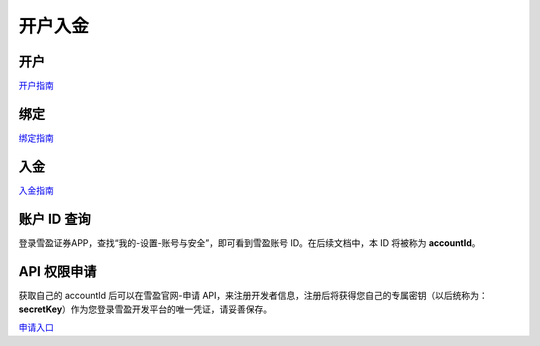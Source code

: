 .. _account-label:

开户入金
=============

开户
-----------

`开户指南 <https://cn.snowball-x.com/help/detail/open/m-stock>`_

绑定
-----------

`绑定指南 <https://cn.snowball-x.com/help/detail/open/bind>`_

入金
-----------

`入金指南 <https://cn.snowball-x.com/help/detail/inout/wenti90>`_

账户 ID 查询
---------------

登录雪盈证券APP，查找“我的-设置-账号与安全”，即可看到雪盈账号 ID。在后续文档中，本 ID 将被称为 **accountId**。

API 权限申请
---------------

获取自己的 accountId 后可以在雪盈官网-申请 API，来注册开发者信息，注册后将获得您自己的专属密钥（以后统称为：**secretKey**）作为您登录雪盈开发平台的唯一凭证，请妥善保存。

`申请入口 <https://cn.snowball-x.com/xy-open-api/apply>`_
